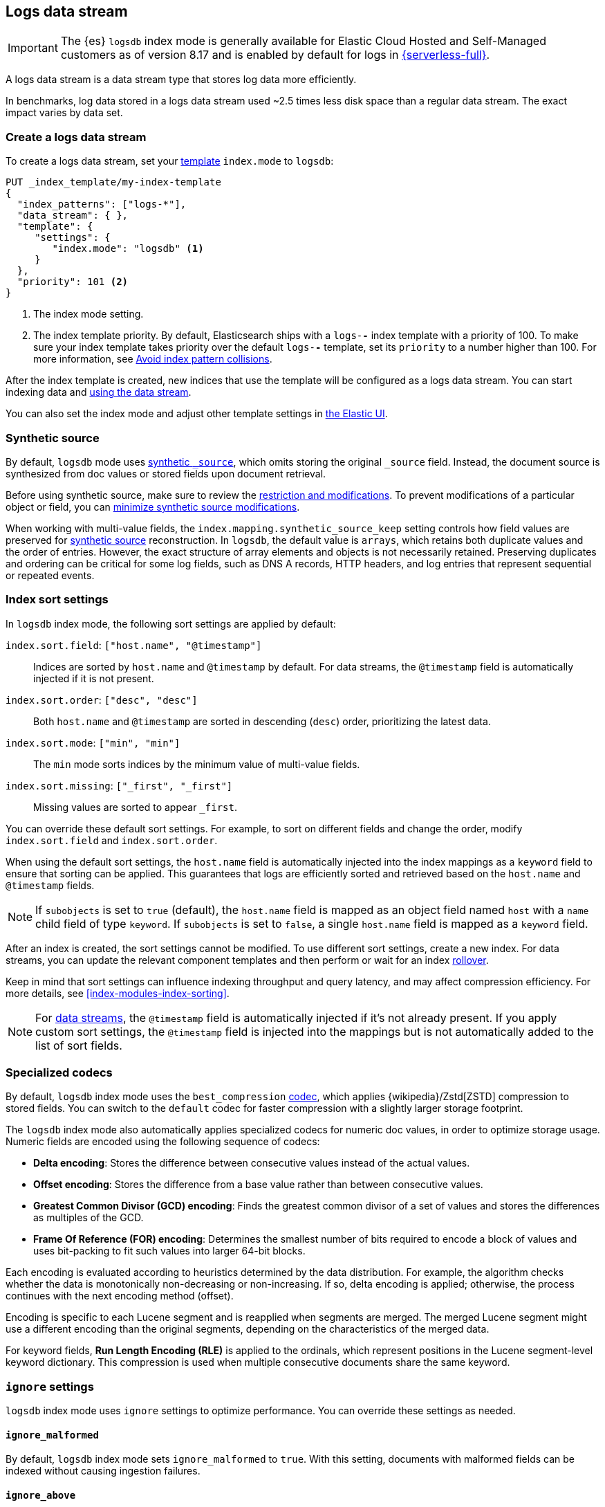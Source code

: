 [[logs-data-stream]]
== Logs data stream

IMPORTANT: The {es} `logsdb` index mode is generally available for Elastic Cloud Hosted 
and Self-Managed customers as of version 8.17 and is enabled by default for 
logs in https://www.elastic.co/elasticsearch/serverless[{serverless-full}]. 

A logs data stream is a data stream type that stores log data more efficiently.

In benchmarks, log data stored in a logs data stream used ~2.5 times less disk space than a regular data
stream. The exact impact varies by data set.

[discrete]
[[how-to-use-logsds]]
=== Create a logs data stream

To create a logs data stream, set your <<index-templates,template>> `index.mode` to `logsdb`:

[source,console]
----
PUT _index_template/my-index-template
{
  "index_patterns": ["logs-*"],
  "data_stream": { },
  "template": {
     "settings": {
        "index.mode": "logsdb" <1>
     }
  },
  "priority": 101 <2>
}
----
// TEST

<1> The index mode setting.
<2> The index template priority. By default, Elasticsearch ships with a `logs-*-*` index template with a priority of 100. To make sure your index template takes priority over the default `logs-*-*` template, set its `priority` to a number higher than 100. For more information, see <<avoid-index-pattern-collisions,Avoid index pattern collisions>>.

After the index template is created, new indices that use the template will be configured as a logs data stream. You can start indexing data and <<use-a-data-stream,using the data stream>>.

You can also set the index mode and adjust other template settings in <<index-mgmt,the Elastic UI>>.

////
[source,console]
----
DELETE _index_template/my-index-template
----
// TEST[continued]
////

[[logsdb-default-settings]]

[discrete]
[[logsdb-synthetic-source]]
=== Synthetic source

By default, `logsdb` mode uses <<synthetic-source,synthetic `_source`>>, which omits storing the original `_source`
field. Instead, the document source is synthesized from doc values or stored fields upon document retrieval. 

Before using synthetic source, make sure to review the <<synthetic-source,restriction and modifications>>. To prevent modifications of a particular object or field, you can <<synthetic-source-keep,minimize synthetic source modifications>>.

When working with multi-value fields, the `index.mapping.synthetic_source_keep` setting controls how field values
are preserved for <<synthetic-source,synthetic source>> reconstruction. In `logsdb`, the default value is `arrays`,
which retains both duplicate values and the order of entries. However, the exact structure of
array elements and objects is not necessarily retained. Preserving duplicates and ordering can be critical for some log fields, such as DNS A records, HTTP headers, and log entries that represent sequential or repeated events. 


[discrete]
[[logsdb-sort-settings]]
=== Index sort settings

In `logsdb` index mode, the following sort settings are applied by default:

`index.sort.field`: `["host.name", "@timestamp"]`::
Indices are sorted by `host.name` and `@timestamp` by default. For data streams, the `@timestamp` field is automatically injected if it is not present.

`index.sort.order`: `["desc", "desc"]`::
Both `host.name` and `@timestamp` are sorted in descending (`desc`) order, prioritizing the latest data.

`index.sort.mode`: `["min", "min"]`::
The `min` mode sorts indices by the minimum value of multi-value fields.

`index.sort.missing`: `["_first", "_first"]`::
Missing values are sorted to appear `_first`.

You can override these default sort settings. For example, to sort on different fields
and change the order, modify `index.sort.field` and `index.sort.order`.

When using the default sort settings, the `host.name` field is automatically injected into the index mappings as a `keyword` field to ensure that sorting can be applied. This guarantees that logs are efficiently sorted and
retrieved based on the `host.name` and `@timestamp` fields.

NOTE: If `subobjects` is set to `true` (default), the `host.name` field is mapped as an object field
named `host` with a `name` child field of type `keyword`. If `subobjects` is set to `false`,
a single `host.name` field is mapped as a `keyword` field.

After an index is created, the sort settings cannot be modified. To use different sort settings,
create a new index. For data streams, you can update the relevant component templates and then 
perform or wait for an index <<data-streams-rollover,rollover>>.

Keep in mind that sort
settings can influence indexing throughput and query latency, and may affect compression efficiency. For more details, see
<<index-modules-index-sorting>>.

NOTE: For <<data-streams, data streams>>, the `@timestamp` field is automatically injected if it's not already present. If you apply custom sort settings, the `@timestamp` field is injected into the mappings but is not
automatically added to the list of sort fields.

[discrete]
[[logsdb-specialized-codecs]]
=== Specialized codecs

By default, `logsdb` index mode uses the `best_compression` <<index-codec,codec>>, which applies {wikipedia}/Zstd[ZSTD]
compression to stored fields. You can switch to the `default` codec for faster compression with a slightly larger storage footprint.

The `logsdb` index mode also automatically applies specialized codecs for numeric doc values, in order to optimize storage usage. Numeric fields are 
encoded using the following sequence of codecs:

* **Delta encoding**:
  Stores the difference between consecutive values instead of the actual values.

* **Offset encoding**:
  Stores the difference from a base value rather than between consecutive values.

* **Greatest Common Divisor (GCD) encoding**:
  Finds the greatest common divisor of a set of values and stores the differences as multiples of the GCD.

* **Frame Of Reference (FOR) encoding**:
  Determines the smallest number of bits required to encode a block of values and uses
  bit-packing to fit such values into larger 64-bit blocks.

Each encoding is evaluated according to heuristics determined by the data distribution.
For example, the algorithm checks whether the data is monotonically non-decreasing or
non-increasing. If so, delta encoding is applied; otherwise, the process
continues with the next encoding method (offset).

Encoding is specific to each Lucene segment and is reapplied when segments are merged. The merged Lucene segment
might use a different encoding than the original segments, depending on the characteristics of the merged data.

For keyword fields, **Run Length Encoding (RLE)** is applied to the ordinals, which represent positions in the Lucene
segment-level keyword dictionary. This compression is used when multiple consecutive documents share the same keyword.

[discrete]
[[logsdb-ignored-settings]]
=== `ignore` settings

`logsdb` index mode uses `ignore` settings to optimize performance. You can override these settings as needed.

[discrete]
[[logsdb-ignore-malformed]]
==== `ignore_malformed`

By default, `logsdb` index mode sets `ignore_malformed` to `true`. With this setting, documents with malformed fields
can be indexed without causing ingestion failures.

[discrete]
[[logs-db-ignore-above]]
==== `ignore_above`

In `logsdb` index mode, the `index.mapping.ignore_above` setting is applied by default at the index level to ensure
efficient storage and indexing of large keyword fields.The index-level default for `ignore_above` is 8191
_characters._ Using UTF-8 encoding, this results in a limit of 32764 bytes, depending on character encoding.

The mapping-level `ignore_above` setting takes precedence. If a specific field has an `ignore_above` value
defined in its mapping, that value overrides the index-level `index.mapping.ignore_above` value. This default
behavior helps to optimize indexing performance by preventing excessively large string values from being indexed. 

If you need to customize the limit, you can override it at the mapping level or change the index level default. 

[discrete]
[[logs-db-ignore-limit]]
==== `ignore_dynamic_beyond_limit`

In `logsdb` index mode, the setting `index.mapping.total_fields.ignore_dynamic_beyond_limit` is set to `true` by
default. This setting allows dynamically mapped fields to be added on top of statically defined fields, even when the total number of fields exceeds the `index.mapping.total_fields.limit`. Instead of triggering an index failure, additional dynamically mapped fields are ignored so that ingestion can continue.

NOTE: When automatically injected, `host.name` and `@timestamp` count toward the limit of mapped fields. If `host.name` is mapped with `subobjects: true`, it has two fields. When mapped with `subobjects: false`, `host.name` has only one field.

[discrete]
[[logsdb-nodocvalue-fields]]
=== Fields without doc values

When the `logsdb` index mode uses synthetic `_source` and `doc_values` are disabled for a field in the mapping,
{es} might set the `store` setting to `true` for that field. This ensures that the field's
data remains accessible for reconstructing the document's source when using
<<synthetic-source,synthetic source>>.

For example, this adjustment occurs with text fields when `store` is `false` and no suitable multi-field is available for
reconstructing the original value.

[discrete]
[[logsdb-settings-summary]]
=== Full settings reference

The `logsdb` index mode uses the following settings: 

* **`index.mode`**: `"logsdb"`

* **`index.mapping.synthetic_source_keep`**: `"arrays"`

* **`index.sort.field`**: `["host.name", "@timestamp"]`

* **`index.sort.order`**: `["desc", "desc"]`

* **`index.sort.mode`**: `["min", "min"]`

* **`index.sort.missing`**: `["_first", "_first"]`

* **`index.codec`**: `"best_compression"`

* **`index.mapping.ignore_malformed`**: `true`

* **`index.mapping.ignore_above`**: `8191`

* **`index.mapping.total_fields.ignore_dynamic_beyond_limit`**: `true`

